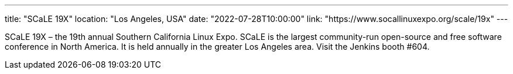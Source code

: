 ---
title: "SCaLE 19X"
location: "Los Angeles, USA"
date: "2022-07-28T10:00:00"
link: "https://www.socallinuxexpo.org/scale/19x"
---

SCaLE 19X – the 19th annual Southern California Linux Expo.  SCaLE is the largest community-run open-source and free software conference in North America. It is held annually in the greater Los Angeles area. Visit the Jenkins booth #604.
